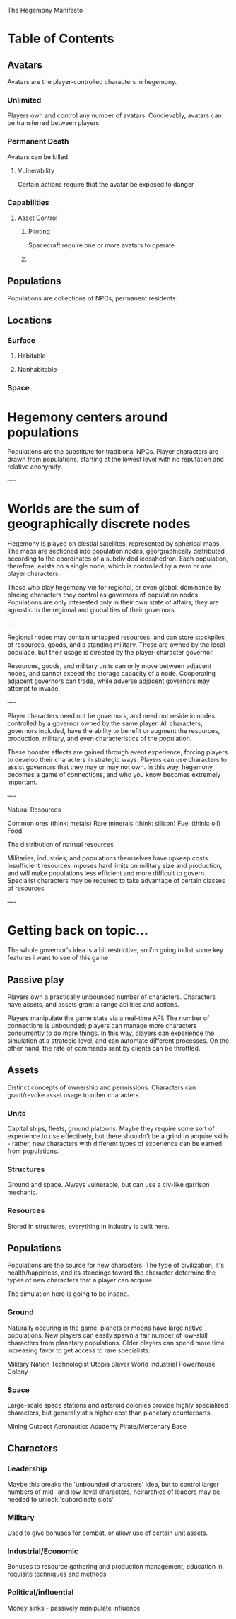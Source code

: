 The Hegemony Manifesto
* Table of Contents
** Avatars
   Avatars are the player-controlled characters in hegemony. 
*** Unlimited
    Players own and control any number of avatars.
    Concievably, avatars can be transferred between players.
*** Permanent Death
    Avatars can be killed.
**** Vulnerability
     Certain actions require that the avatar be exposed to danger

*** Capabilities
**** Asset Control
***** Piloting
      Spacecraft require one or more avatars to operate
***** 
** Populations
   Populations are collections of NPCs; permanent residents.
** Locations
*** Surface
**** Habitable
**** Nonhabitable
*** Space




* Hegemony centers around populations

Populations are the substitute for traditional NPCs. Player characters are drawn from populations, starting at the lowest level with no reputation and relative anonymity.

----

* Worlds are the sum of geographically discrete nodes

Hegemony is played on clestial satellites, represented by spherical maps. The maps are sectioned into population nodes, georgraphically distributed according to the coordinates of a subdivided icosahedron. Each population, therefore, exists on a single node, which is controlled by a zero or one player characters.

Those who play hegemony vie for regional, or even global, dominance by placing characters they control as governors of population nodes. Populations are only interested only in their own state of affairs; they are agnostic to the regional and global ties of their governors.

----

Regional nodes may contain untapped resources, and can store stockpiles of resources, goods, and a standing military. These are owned by the local populace, but their usage is directed by the player-character governor.

Resources, goods, and military units can only move between adjacent nodes, and cannot exceed the storage capacity of a node. Cooperating adjacent governors can trade, while adverse adjacent governors may attempt to invade.

----

Player characters need not be governors, and need not reside in nodes controlled by a governor owned by the same player. All characters, governors included, have the ability to benefit or augment the resources, production, military, and even characteristics of the population. 

These booster effects are gained through event experience, forcing players to develop their characters in strategic ways. Players can use characters to assist governors that they may or may not own. In this way, hegemony becomes a game of connections, and who you know becomes extremely important.

----

Natural Resources

Common ores (think: metals)
Rare minerals (think: silicon)
Fuel (think: oil)
Food

The distribution of natrual resources 

Militaries, industries, and populations themselves have upkeep costs. Insufficient resources imposes hard limits on military size and production, and will make populations less efficient and more difficult to govern. Specialist characters may be required to take advantage of certain classes of resources

----


* Getting back on topic...
  
  The whole governor's idea is a bit restrictive, so i'm going to list some key features i want to see of this game
  
** Passive play
   
   Players own a practically unbounded number of characters. Characters have assets, and assets grant a range 
   abilities and actions.
   
   Players manipulate the game state via a real-time API. The number of connections is unbounded; players can
   manage more characters concurrently to do more things. In this way, players can experience the simulation at
   a strategic level, and can automate different processes. On the other hand, the rate of commands sent by clients
   can be throttled.
   

** Assets

   Distinct concepts of ownership and permissions. Characters can grant/revoke asset usage to other characters.
   
*** Units
    
    Capital ships, fleets, ground platoons. Maybe they require some sort of experience to use effectively, but there
    shouldn't be a grind to acquire skills - rather, new characters with different types of experience can be earned
    from populations.
    
*** Structures
    
    Ground and space. Always vulnerable, but can use a civ-like garrison mechanic.
    
*** Resources

    Stored in structures, everything in industry is built here.



** Populations

   Populations are the source for new characters. The type of civilization, it's health/happiness, and its standings 
   toward the character determine the types of new characters that a player can acquire.

   The simulation here is going to be insane.

*** Ground

    Naturally occuring in the game, planets or moons have large native populations. New players can easily spawn
    a fair number of low-skill characters from planetary populations. Older players can spend more time increasing
    favor to get access to rare specialists.

    Military Nation
    Technologist Utopia
    Slaver World
    Industrial Powerhouse
    Colony
    
*** Space

    Large-scale space stations and asteroid colonies provide highly specialized characters, but generally at a higher
    cost than planetary counterparts.
    
    Mining Outpost
    Aeronautics Academy
    Pirate/Mercenary Base
    
    
** Characters

*** Leadership

    Maybe this breaks the 'unbounded characters' idea, but to control larger numbers of mid- and low-level characters,
    heirarchies of leaders may be needed to unlock 'subordinate slots'

*** Military

    Used to give bonuses for combat, or allow use of certain unit assets.

*** Industrial/Economic
    
    Bonuses to resource gathering and production management, education in requisite techniques and methods
    
*** Political/influential

    Money sinks - passively manipulate influence
    
